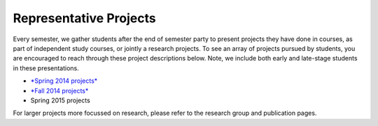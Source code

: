 Representative Projects
=======================

Every semester, we gather students after the end of semester party to
present projects they have done in courses, as part of independent study
courses, or jointly a research projects. To see an array of projects
pursued by students, you are encouraged to reach through these project
descriptions below. Note, we include both early and late-stage students
in these presentations.

-  `*Spring 2014 projects* <https://drive.google.com/file/d/0B2MBEuo7xdkdakRUZ29XT3dsdDQ/view?usp=sharing>`__

-  `*Fall 2014 projects* <https://drive.google.com/file/d/0B2MBEuo7xdkdRGpnMVh1ME1jX28/view?usp=sharing>`__

-  Spring 2015 projects

For larger projects more focussed on research, please refer to the
research group and publication pages.
